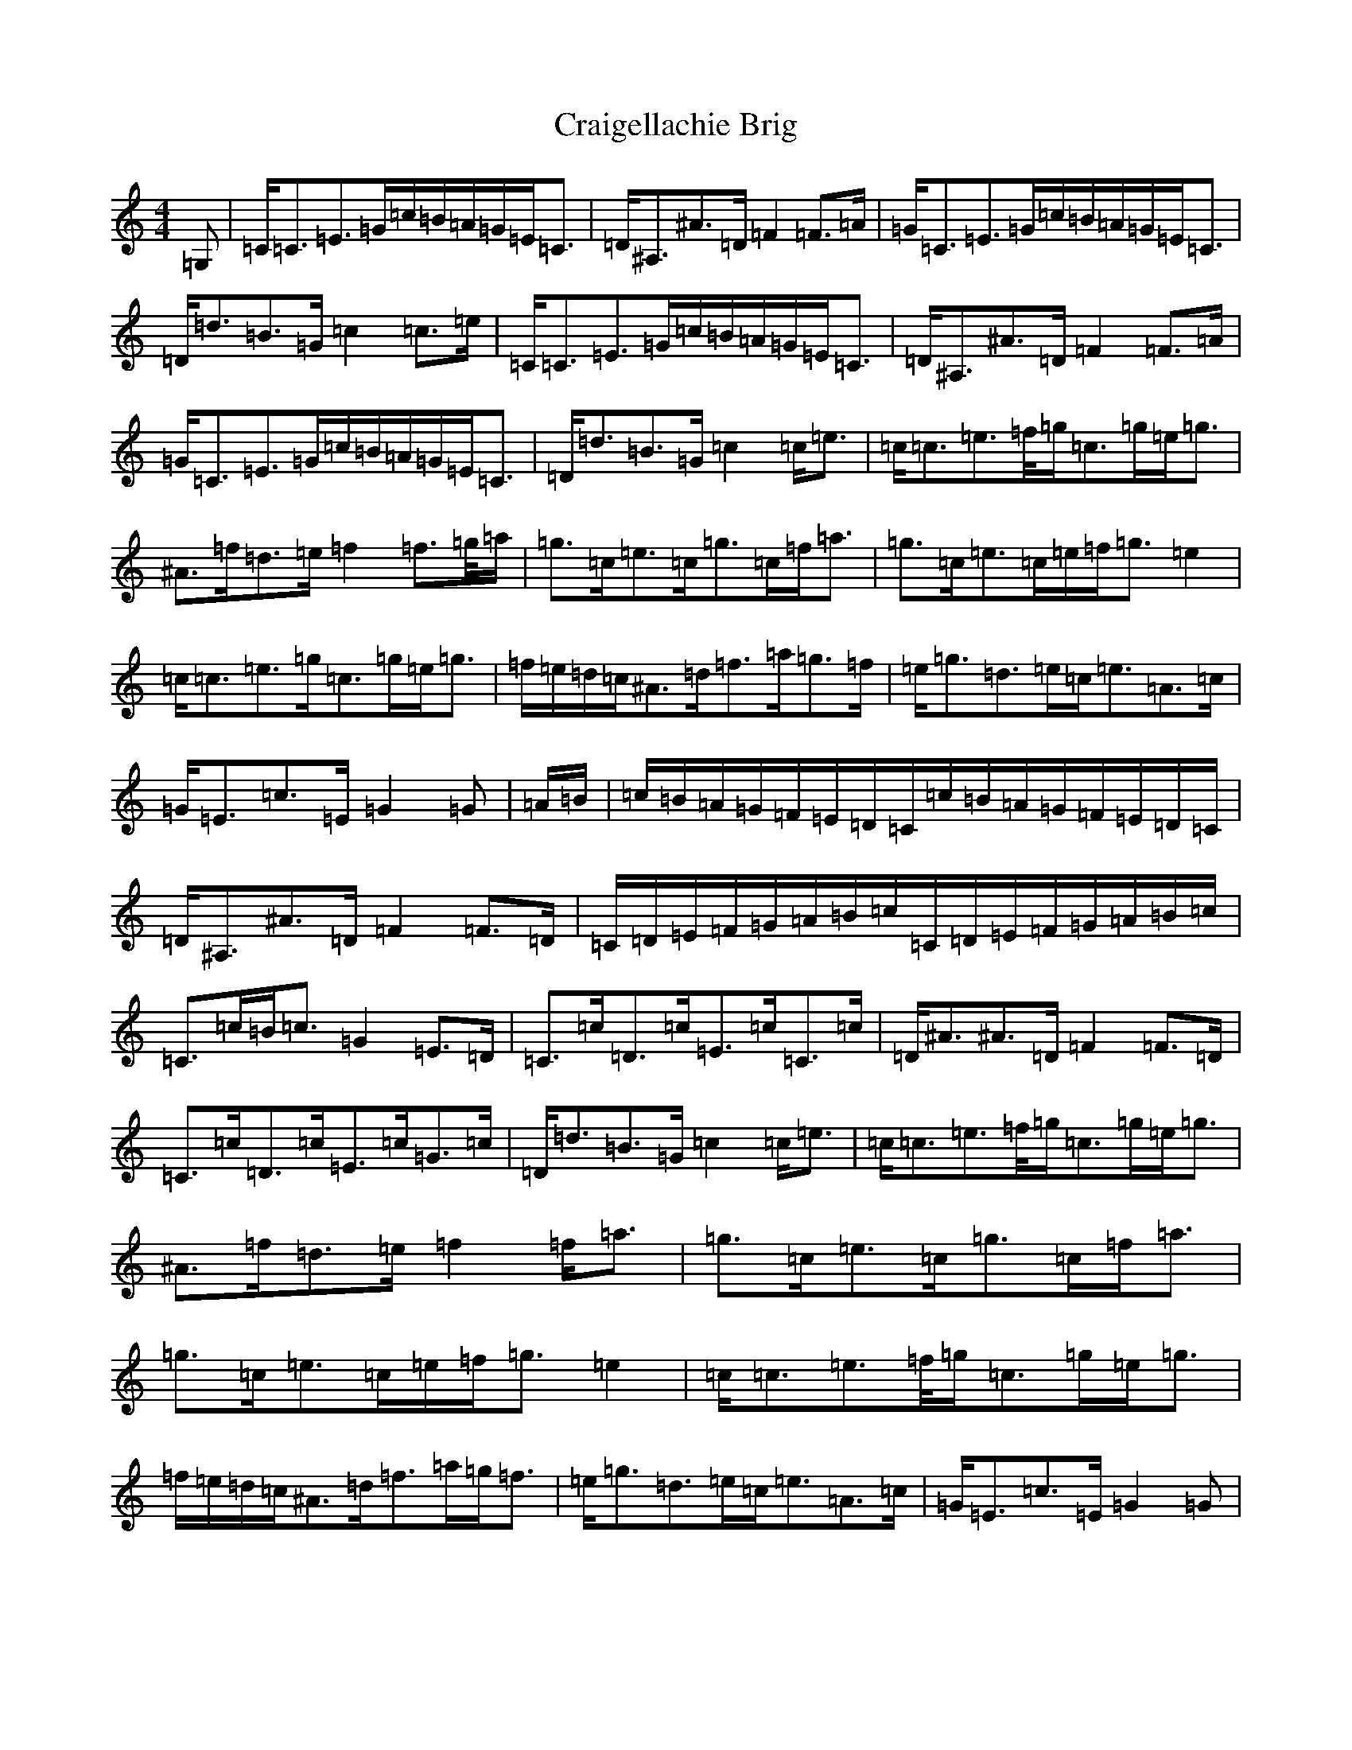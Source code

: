 X: 4344
T: Craigellachie Brig
S: https://thesession.org/tunes/8387#setting8387
Z: D Major
R: strathspey
M:4/4
L:1/8
K: C Major
=G,|=C<=C=E>=G=c/2=B/2=A/2=G/2=E<=C|=D<^A,^A>=D=F2=F>=A|=G<=C=E>=G=c/2=B/2=A/2=G/2=E<=C|=D<=d=B>=G=c2=c>=e|=C<=C=E>=G=c/2=B/2=A/2=G/2=E<=C|=D<^A,^A>=D=F2=F>=A|=G<=C=E>=G=c/2=B/2=A/2=G/2=E<=C|=D<=d=B>=G=c2=c<=e|=c<=c=e>=f/2=g/2=c>=g=e<=g|^A>=f=d>=e=f2=f>=g/2=a/2|=g>=c=e>=c=g>=c=f<=a|=g>=c=e>=c=e/2=f<=g=e2|=c<=c=e>=g=c>=g=e<=g|=f/2=e/2=d/2=c/2^A>=d=f>=a=g>=f|=e<=g=d>=e=c<=e=A>=c|=G<=E=c>=E=G2=G|=A/2=B/2|=c/2=B/2=A/2=G/2=F/2=E/2=D/2=C/2=c/2=B/2=A/2=G/2=F/2=E/2=D/2=C/2|=D<^A,^A>=D=F2=F>=D|=C/2=D/2=E/2=F/2=G/2=A/2=B/2=c/2=C/2=D/2=E/2=F/2=G/2=A/2=B/2=c/2|=C>=c=B<=c=G2=E>=D|=C>=c=D>=c=E>=c=C>=c|=D<^A^A>=D=F2=F>=D|=C>=c=D>=c=E>=c=G>=c|=D<=d=B>=G=c2=c<=e|=c<=c=e>=f/2=g/2=c>=g=e<=g|^A>=f=d>=e=f2=f<=a|=g>=c=e>=c=g>=c=f<=a|=g>=c=e>=c=e/2=f<=g=e2|=c<=c=e>=f/2=g/2=c>=g=e<=g|=f/2=e/2=d/2=c/2^A>=d=f>=a=g<=f|=e<=g=d>=e=c<=e=A>=c|=G<=E=c>=E=G2=G|